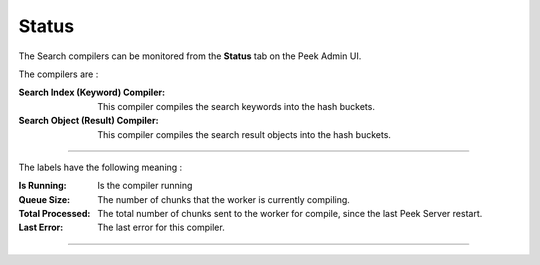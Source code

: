 .. _search_admin_status:

======
Status
======

The Search compilers can be monitored from the **Status** tab on the Peek Admin UI.

The compilers are :

:Search Index (Keyword) Compiler: This compiler compiles the search keywords into
    the hash buckets.

:Search Object (Result) Compiler: This compiler compiles the search result objects
    into the hash buckets.

----

The labels have the following meaning :

:Is Running: Is the compiler running

:Queue Size: The number of chunks that the worker is currently compiling.

:Total Processed: The total number of chunks sent to the worker for compile,
    since the last Peek Server restart.

:Last Error: The last error for this compiler.

----

.. image:: status.png
